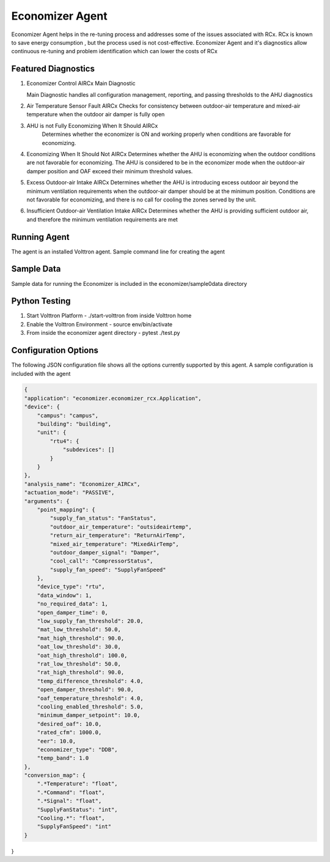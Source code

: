 .. _Economizer_Agent:

================
Economizer Agent
================

Economizer Agent helps in the re-tuning process and addresses some of the issues
associated with RCx. RCx is known to save energy consumption , but the process
used is not cost-effective.  Economizer Agent and it's diagnostics allow continuous
re-tuning and problem identification which can lower the costs of RCx


Featured Diagnostics
--------------------

1. Economizer Control AIRCx Main Diagnostic

   Main Diagnostic handles all configuration management, reporting,
   and passing thresholds to the AHU diagnostics

2. Air Temperature Sensor Fault AIRCx
   Checks for consistency between outdoor-air temperature and
   mixed-air temperature when the outdoor air damper is fully open

3. AHU is not Fully Economizing When It Should AIRCx
    Determines whether the economizer is ON and working properly
    when conditions are favorable for economizing.

4. Economizing When It Should Not AIRCx
   Determines whether the AHU is economizing when the outdoor
   conditions are not favorable for economizing.  The AHU is
   considered to be in the economizer mode when the outdoor-air
   damper position and OAF exceed their minimum threshold values.

5. Excess Outdoor-air Intake AIRCx
   Determines whether the AHU is introducing excess outdoor air
   beyond the minimum ventilation requirements when the outdoor-air
   damper should be at the minimum position.  Conditions are not
   favorable for economizing, and there is no call for cooling the
   zones served by the unit.

6. Insufficient Outdoor-air Ventilation Intake AIRCx
   Determines whether the AHU is providing sufficient outdoor air,
   and therefore the minimum ventilation requirements are met


Running Agent
-------------

The agent is an installed Volttron agent. Sample command line for creating the agent

.. code-block:: python
   python /path/to/voltron/install/agent/script -s /path/to/economizer/agent
   -i economizer -c /path/to/economizer/confi --start --force

Sample Data
-----------
Sample data for running the Economizer is included in the economizer/sample0data directory


Python Testing
--------------
1. Start Volttron Platform - ./start-volttron from inside Volttron home
2. Enable the Volttron Environment - source env/bin/activate
3. From inside the economizer agent directory - pytest ./test.py


Configuration Options
---------------------

The following JSON configuration file shows all the options currently supported
by this agent. A sample configuration is included with the agent

.. code-block:: python

    {
    "application": "economizer.economizer_rcx.Application",
    "device": {
        "campus": "campus",
        "building": "building",
        "unit": {
            "rtu4": {
                "subdevices": []
            }
        }
    },
    "analysis_name": "Economizer_AIRCx",
    "actuation_mode": "PASSIVE",
    "arguments": {
        "point_mapping": {
            "supply_fan_status": "FanStatus",
            "outdoor_air_temperature": "outsideairtemp",
            "return_air_temperature": "ReturnAirTemp",
            "mixed_air_temperature": "MixedAirTemp",
            "outdoor_damper_signal": "Damper",
            "cool_call": "CompressorStatus",
            "supply_fan_speed": "SupplyFanSpeed"
        },
        "device_type": "rtu",
        "data_window": 1,
        "no_required_data": 1,
        "open_damper_time": 0,
        "low_supply_fan_threshold": 20.0,
        "mat_low_threshold": 50.0,
        "mat_high_threshold": 90.0,
        "oat_low_threshold": 30.0,
        "oat_high_threshold": 100.0,
        "rat_low_threshold": 50.0,
        "rat_high_threshold": 90.0,
        "temp_difference_threshold": 4.0,
        "open_damper_threshold": 90.0,
        "oaf_temperature_threshold": 4.0,
        "cooling_enabled_threshold": 5.0,
        "minimum_damper_setpoint": 10.0,
        "desired_oaf": 10.0,
        "rated_cfm": 1000.0,
        "eer": 10.0,
        "economizer_type": "DDB",
        "temp_band": 1.0
    },
    "conversion_map": {
        ".*Temperature": "float",
        ".*Command": "float",
        ".*Signal": "float",
        "SupplyFanStatus": "int",
        "Cooling.*": "float",
        "SupplyFanSpeed": "int"
    }
}

